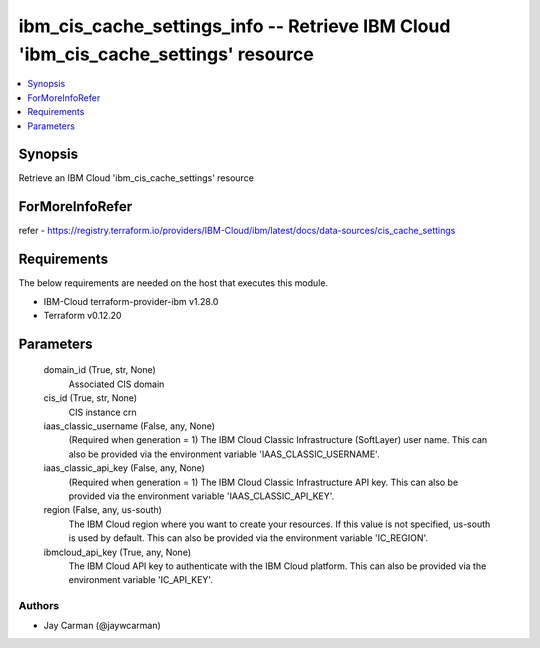 
ibm_cis_cache_settings_info -- Retrieve IBM Cloud 'ibm_cis_cache_settings' resource
===================================================================================

.. contents::
   :local:
   :depth: 1


Synopsis
--------

Retrieve an IBM Cloud 'ibm_cis_cache_settings' resource


ForMoreInfoRefer
----------------
refer - https://registry.terraform.io/providers/IBM-Cloud/ibm/latest/docs/data-sources/cis_cache_settings

Requirements
------------
The below requirements are needed on the host that executes this module.

- IBM-Cloud terraform-provider-ibm v1.28.0
- Terraform v0.12.20



Parameters
----------

  domain_id (True, str, None)
    Associated CIS domain


  cis_id (True, str, None)
    CIS instance crn


  iaas_classic_username (False, any, None)
    (Required when generation = 1) The IBM Cloud Classic Infrastructure (SoftLayer) user name. This can also be provided via the environment variable 'IAAS_CLASSIC_USERNAME'.


  iaas_classic_api_key (False, any, None)
    (Required when generation = 1) The IBM Cloud Classic Infrastructure API key. This can also be provided via the environment variable 'IAAS_CLASSIC_API_KEY'.


  region (False, any, us-south)
    The IBM Cloud region where you want to create your resources. If this value is not specified, us-south is used by default. This can also be provided via the environment variable 'IC_REGION'.


  ibmcloud_api_key (True, any, None)
    The IBM Cloud API key to authenticate with the IBM Cloud platform. This can also be provided via the environment variable 'IC_API_KEY'.













Authors
~~~~~~~

- Jay Carman (@jaywcarman)

